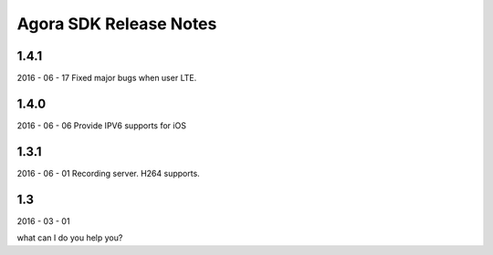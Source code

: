 Agora SDK Release Notes
=======================

1.4.1
-----
2016 - 06 - 17
Fixed major bugs when user LTE.

1.4.0
-----
2016 - 06 - 06
Provide IPV6 supports for iOS

1.3.1
-----
2016 - 06 - 01
Recording server.
H264 supports.


1.3
---
2016 - 03 - 01

what can I do you help you?
